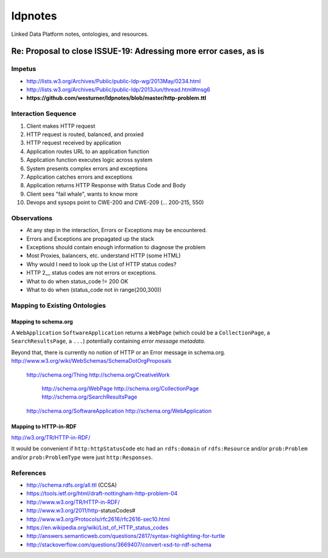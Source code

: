 
ldpnotes
========
Linked Data Platform notes, ontologies, and resources.

Re: Proposal to close ISSUE-19: Adressing more error cases, as is
-------------------------------------------------------------------
Impetus
_________
* http://lists.w3.org/Archives/Public/public-ldp-wg/2013May/0234.html
* http://lists.w3.org/Archives/Public/public-ldp/2013Jun/thread.html#msg6
* **https://github.com/westurner/ldpnotes/blob/master/http-problem.ttl**


Interaction Sequence
_______________________

1. Client makes HTTP request
2. HTTP request is routed, balanced, and proxied
3. HTTP request received by application
4. Application routes URL to an application function
5. Application function executes logic across system
6. System presents complex errors and exceptions
7. Application catches errors and exceptions
8. Application returns HTTP Response with Status Code and Body
9. Client sees "fail whale", wants to know more
10. Devops and sysops point to CWE-200 and CWE-209 (... 200-215, 550)


Observations
______________

- At any step in the interaction, Errors or Exceptions may be encountered.
- Errors and Exceptions are propagated up the stack
- Exceptions should contain enough information to diagnose the problem
- Most Proxies, balancers, etc. understand HTTP (some HTML)
- Why would I need to look up the List of HTTP status codes?
- HTTP 2__ status codes are not errors or exceptions.
- What to do when status_code != 200 OK
- What to do when (status_code not in range(200,300))


Mapping to Existing Ontologies
________________________________
Mapping to schema.org
~~~~~~~~~~~~~~~~~~~~~~~

A ``WebApplication`` ``SoftwareApplication`` returns a ``WebPage``
(which could be a ``CollectionPage``, a ``SearchResultsPage``, a ``...``)
potentially containing *error message metadata*.

Beyond that, there is currently no notion of HTTP or an Error message in
schema.org. http://www.w3.org/wiki/WebSchemas/SchemaDotOrgProposals

    http://schema.org/Thing
    http://schema.org/CreativeWork
        http://schema.org/WebPage
        http://schema.org/CollectionPage
        http://schema.org/SearchResultsPage
    http://schema.org/SoftwareApplication
    http://schema.org/WebApplication



Mapping to HTTP-in-RDF
~~~~~~~~~~~~~~~~~~~~~~~~~~~~~~~~~~~~~~~~~~

http://w3.org/TR/HTTP-in-RDF/

It would be convenient if ``http:httpStatusCode`` etc had an ``rdfs:domain``
of ``rdfs:Resource`` and/or ``prob:Problem`` and/or ``prob:ProblemType``
were just ``http:Responses``.


References
___________
- http://schema.rdfs.org/all.ttl (CCSA)
- https://tools.ietf.org/html/draft-nottingham-http-problem-04
- http://www.w3.org/TR/HTTP-in-RDF/
- http://www.w3.org/2011/http-statusCodes#
- http://www.w3.org/Protocols/rfc2616/rfc2616-sec10.html
- https://en.wikipedia.org/wiki/List_of_HTTP_status_codes
- http://answers.semanticweb.com/questions/2817/syntax-highlighting-for-turtle 
- http://stackoverflow.com/questions/3669407/convert-xsd-to-rdf-schema
